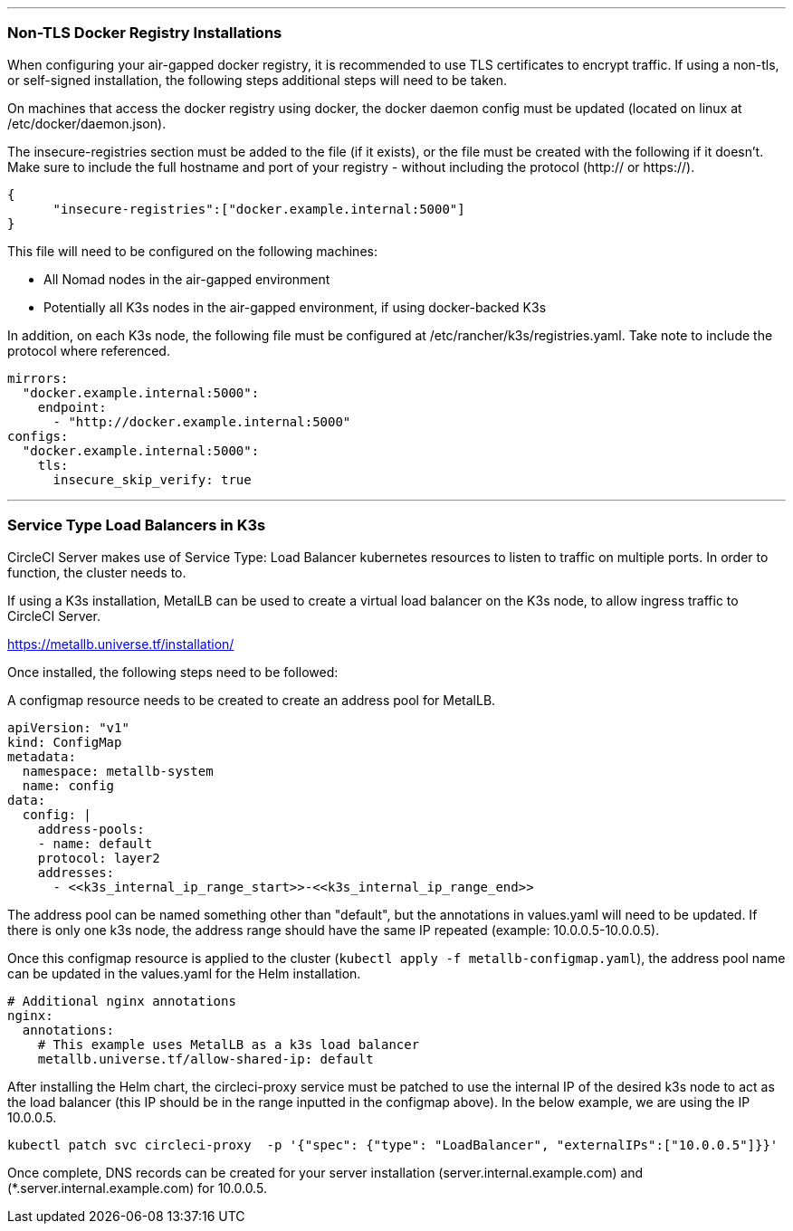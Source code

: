 
---

[#non-tls-docker-registry-installations]
=== Non-TLS Docker Registry Installations

When configuring your air-gapped docker registry, it is recommended to use TLS certificates to encrypt traffic. If using a non-tls, or self-signed installation, the following steps additional steps will need to be taken.

On machines that access the docker registry using docker, the docker daemon config must be updated (located on linux at /etc/docker/daemon.json).

The insecure-registries section must be added to the file (if it exists), or the file must be created with the following if it doesn't. Make sure to include the full hostname and port of your registry - without including the protocol (http:// or https://).

[source, json]
----
{
      "insecure-registries":["docker.example.internal:5000"]
}
----

This file will need to be configured on the following machines:

- All Nomad nodes in the air-gapped environment
- Potentially all K3s nodes in the air-gapped environment, if using docker-backed K3s

In addition, on each K3s node, the following file must be configured at /etc/rancher/k3s/registries.yaml. Take note to include the protocol where referenced.

[source, yaml]
----
mirrors:
  "docker.example.internal:5000":
    endpoint:
      - "http://docker.example.internal:5000"
configs:
  "docker.example.internal:5000":
    tls:
      insecure_skip_verify: true
----

---



[#service-type-load-balancers-k3s]
=== Service Type Load Balancers in K3s

CircleCI Server makes use of Service Type: Load Balancer kubernetes resources to listen to traffic on multiple ports. In order to function, the cluster needs to.

If using a K3s installation, MetalLB can be used to create a virtual load balancer on the K3s node, to allow ingress traffic to CircleCI Server.

https://metallb.universe.tf/installation/

Once installed, the following steps need to be followed:

A configmap resource needs to be created to create an address pool for MetalLB.

[source, yaml]
----
apiVersion: "v1"
kind: ConfigMap
metadata:
  namespace: metallb-system
  name: config
data:
  config: |
    address-pools:
    - name: default
    protocol: layer2
    addresses:
      - <<k3s_internal_ip_range_start>>-<<k3s_internal_ip_range_end>>
----

The address pool can be named something other than "default", but the annotations in values.yaml will need to be updated. If there is only one k3s node, the address range should have the same IP repeated (example: 10.0.0.5-10.0.0.5).


Once this configmap resource is applied to the cluster (`kubectl apply -f metallb-configmap.yaml`), the address pool name can be updated in the values.yaml for the Helm installation.

[source, yaml]
----
# Additional nginx annotations
nginx:
  annotations:
    # This example uses MetalLB as a k3s load balancer
    metallb.universe.tf/allow-shared-ip: default
----

After installing the Helm chart, the circleci-proxy service must be patched to use the internal IP of the desired k3s node to act as the load balancer (this IP should be in the range inputted in the configmap above). In the below example, we are using the IP 10.0.0.5.

[source, bash]
----
kubectl patch svc circleci-proxy  -p '{"spec": {"type": "LoadBalancer", "externalIPs":["10.0.0.5"]}}'
----

Once complete, DNS records can be created for your server installation (server.internal.example.com) and (*.server.internal.example.com) for 10.0.0.5.
